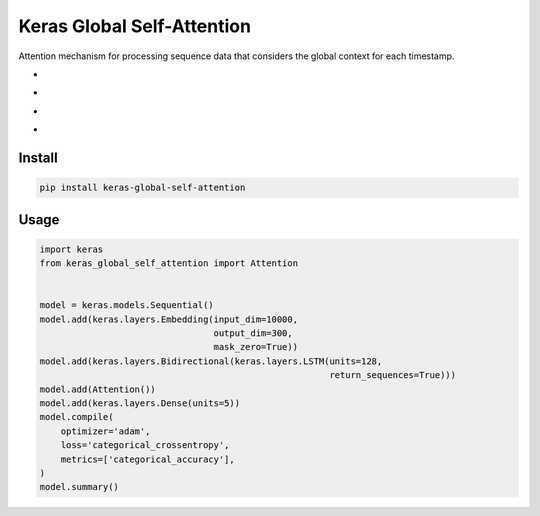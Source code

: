
Keras Global Self-Attention
===========================


.. image:: https://travis-ci.org/CyberZHG/keras-global-self-attention.svg
   :target: https://travis-ci.org/CyberZHG/keras-global-self-attention
   :alt: Travis


.. image:: https://coveralls.io/repos/github/CyberZHG/keras-global-self-attention/badge.svg?branch=master
   :target: https://coveralls.io/github/CyberZHG/keras-global-self-attention
   :alt: Coverage


Attention mechanism for processing sequence data that considers the global context for each timestamp.


* 
  .. image:: https://camo.githubusercontent.com/1ef0269557ea05b96b6894de202a109f6947dca6/687474703a2f2f6c617465782e636f6465636f67732e636f6d2f6769662e6c617465783f685f253742742c2673706163653b74272537442673706163653b3d2673706163653b25354374616e6828785f74253545542673706163653b575f742673706163653b2b2673706163653b785f2537427427253744253545542673706163653b575f782673706163653b2b2673706163653b625f7429
     :target: https://camo.githubusercontent.com/1ef0269557ea05b96b6894de202a109f6947dca6/687474703a2f2f6c617465782e636f6465636f67732e636f6d2f6769662e6c617465783f685f253742742c2673706163653b74272537442673706163653b3d2673706163653b25354374616e6828785f74253545542673706163653b575f742673706163653b2b2673706163653b785f2537427427253744253545542673706163653b575f782673706163653b2b2673706163653b625f7429
     :alt: 

* 
  .. image:: https://camo.githubusercontent.com/f8c64f2abd4752037c50deb7373b55362d7c51dc/687474703a2f2f6c617465782e636f6465636f67732e636f6d2f6769662e6c617465783f655f253742742c2673706163653b74272537442673706163653b3d2673706163653b2535437369676d6128575f612673706163653b685f253742742c2673706163653b74272537442673706163653b2b2673706163653b625f6129
     :target: https://camo.githubusercontent.com/f8c64f2abd4752037c50deb7373b55362d7c51dc/687474703a2f2f6c617465782e636f6465636f67732e636f6d2f6769662e6c617465783f655f253742742c2673706163653b74272537442673706163653b3d2673706163653b2535437369676d6128575f612673706163653b685f253742742c2673706163653b74272537442673706163653b2b2673706163653b625f6129
     :alt: 

* 
  .. image:: https://camo.githubusercontent.com/c63a13424300fe05bee615ce051fece8b5bc1c9a/687474703a2f2f6c617465782e636f6465636f67732e636f6d2f6769662e6c617465783f615f253742742537442673706163653b3d2673706163653b25354374657874253742736f66746d617825374428655f7429
     :target: https://camo.githubusercontent.com/c63a13424300fe05bee615ce051fece8b5bc1c9a/687474703a2f2f6c617465782e636f6465636f67732e636f6d2f6769662e6c617465783f615f253742742537442673706163653b3d2673706163653b25354374657874253742736f66746d617825374428655f7429
     :alt: 

* 
  .. image:: https://camo.githubusercontent.com/b9999104eccdcc594abbbef429a3fa49bac27d78/687474703a2f2f6c617465782e636f6465636f67732e636f6d2f6769662e6c617465783f6c5f742673706163653b3d2673706163653b25354373756d5f25374274272537442673706163653b615f253742742c2673706163653b74272537442673706163653b785f2537427427253744
     :target: https://camo.githubusercontent.com/b9999104eccdcc594abbbef429a3fa49bac27d78/687474703a2f2f6c617465782e636f6465636f67732e636f6d2f6769662e6c617465783f6c5f742673706163653b3d2673706163653b25354373756d5f25374274272537442673706163653b615f253742742c2673706163653b74272537442673706163653b785f2537427427253744
     :alt: 

Install
-------

.. code-block:: bash

   pip install keras-global-self-attention

Usage
-----

.. code-block:: python

   import keras
   from keras_global_self_attention import Attention


   model = keras.models.Sequential()
   model.add(keras.layers.Embedding(input_dim=10000,
                                    output_dim=300,
                                    mask_zero=True))
   model.add(keras.layers.Bidirectional(keras.layers.LSTM(units=128,
                                                          return_sequences=True)))
   model.add(Attention())
   model.add(keras.layers.Dense(units=5))
   model.compile(
       optimizer='adam',
       loss='categorical_crossentropy',
       metrics=['categorical_accuracy'],
   )
   model.summary()
